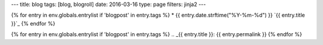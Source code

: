 ---
title: blog
tags: [blog, blogroll]
date: 2016-03-16
type: page
filters: jinja2
---

{% for entry in env.globals.entrylist if 'blogpost' in entry.tags %}
* {{ entry.date.strftime("%Y-%m-%d") }} `{{ entry.title }}`_
{% endfor %}

{% for entry in env.globals.entrylist if 'blogpost' in entry.tags %}
.. _{{ entry.title }}: {{ entry.permalink }}
{% endfor %}
